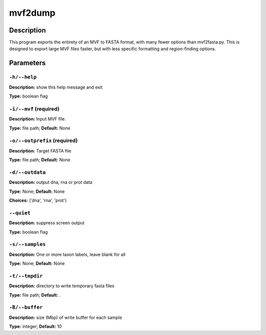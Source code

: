 .. mvf2dump:

mvf2dump
========

Description
-----------

This program exports the entirety of an MVF to FASTA format,
with many fewer options than mvf2fasta.py.  This is designed
to export large MVF files faster, but with less specific
formatting and region-finding options.


Parameters
----------

``-h/--help``
^^^^^^^^^^^^^

**Description:** show this help message and exit

**Type:** boolean flag



``-i/--mvf`` (required)
^^^^^^^^^^^^^^^^^^^^^^^

**Description:** Input MVF file.

**Type:** file path; **Default:** None



``-o/--outprefix`` (required)
^^^^^^^^^^^^^^^^^^^^^^^^^^^^^

**Description:** Target FASTA file

**Type:** file path; **Default:** None



``-d/--outdata``
^^^^^^^^^^^^^^^^

**Description:** output dna, rna or prot data

**Type:** None; **Default:** None

**Choices:** ('dna', 'rna', 'prot')


``--quiet``
^^^^^^^^^^^

**Description:** suppress screen output

**Type:** boolean flag



``-s/--samples``
^^^^^^^^^^^^^^^^

**Description:** One or more taxon labels, leave blank for all

**Type:** None; **Default:** None



``-t/--tmpdir``
^^^^^^^^^^^^^^^

**Description:** directory to write temporary fasta files

**Type:** file path; **Default:** .



``-B/--buffer``
^^^^^^^^^^^^^^^

**Description:** size (Mbp) of write buffer for each sample

**Type:** integer; **Default:** 10


